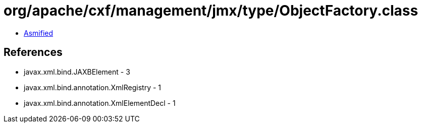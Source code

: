 = org/apache/cxf/management/jmx/type/ObjectFactory.class

 - link:ObjectFactory-asmified.java[Asmified]

== References

 - javax.xml.bind.JAXBElement - 3
 - javax.xml.bind.annotation.XmlRegistry - 1
 - javax.xml.bind.annotation.XmlElementDecl - 1
